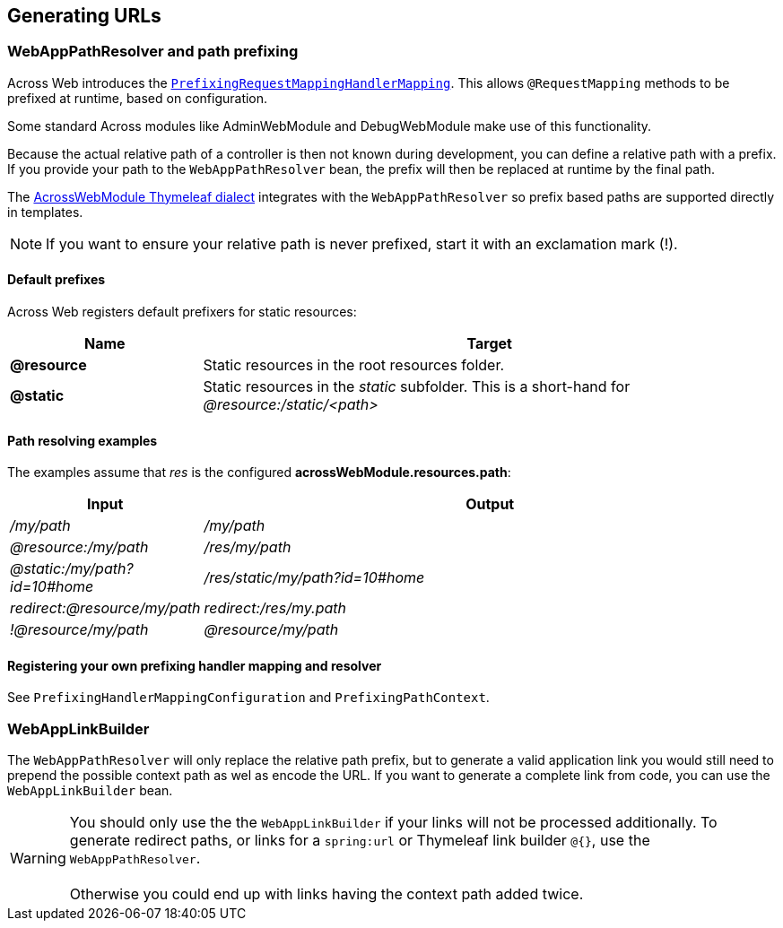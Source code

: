 :page-partial:
[#generating-urls]
== Generating URLs

[[web-app-path-resolver]]
[#web-app-path-resolver-and-path-prefixing]
=== WebAppPathResolver and path prefixing
Across Web introduces the `<<prefixed-request-mappings,PrefixingRequestMappingHandlerMapping>>`.
This allows `@RequestMapping` methods to be prefixed at runtime, based on configuration.

Some standard Across modules like AdminWebModule and DebugWebModule make use of this functionality.

Because the actual relative path of a controller is then not known during development, you can define a relative path with a prefix.
If you provide your path to the `WebAppPathResolver` bean, the prefix will then be replaced at runtime by the final path.

The <<thymeleaf-dialect,AcrossWebModule Thymeleaf dialect>> integrates with the `WebAppPathResolver` so prefix based paths are supported directly in templates.

NOTE: If you want to ensure your relative path is never prefixed, start it with an exclamation mark (!).

==== Default prefixes
Across Web registers default prefixers for static resources:

[cols="1,3",options=header]
|===

| Name
| Target

|*@resource*
|Static resources in the root resources folder.

|*@static*
|Static resources in the _static_ subfolder.
This is a short-hand for _@resource:/static/<path>_

|===

==== Path resolving examples
The examples assume that _res_ is the configured *acrossWebModule.resources.path*:

[cols="1,3",options=header]
|===

| Input
| Output

|_/my/path_
|_/my/path_

|_@resource:/my/path_
|_/res/my/path_

|_@static:/my/path?id=10#home_
|_/res/static/my/path?id=10#home_

|_redirect:@resource/my/path_
|_redirect:/res/my.path_

|_!@resource/my/path_
|_@resource/my/path_

|===

==== Registering your own prefixing handler mapping and resolver
See `PrefixingHandlerMappingConfiguration` and `PrefixingPathContext`.

[#web-app-link-builder]
=== WebAppLinkBuilder
The `WebAppPathResolver` will only replace the relative path prefix, but to generate a valid application link you would still need to prepend the possible context path as wel as encode the URL.
If you want to generate a complete link from code, you can use the `WebAppLinkBuilder` bean.

WARNING: You should only use the the `WebAppLinkBuilder` if your links will not be processed additionally.
To generate redirect paths, or links for a `spring:url` or Thymeleaf link builder `@{}`, use the `WebAppPathResolver`. +
 +
Otherwise you could end up with links having the context path added twice.



